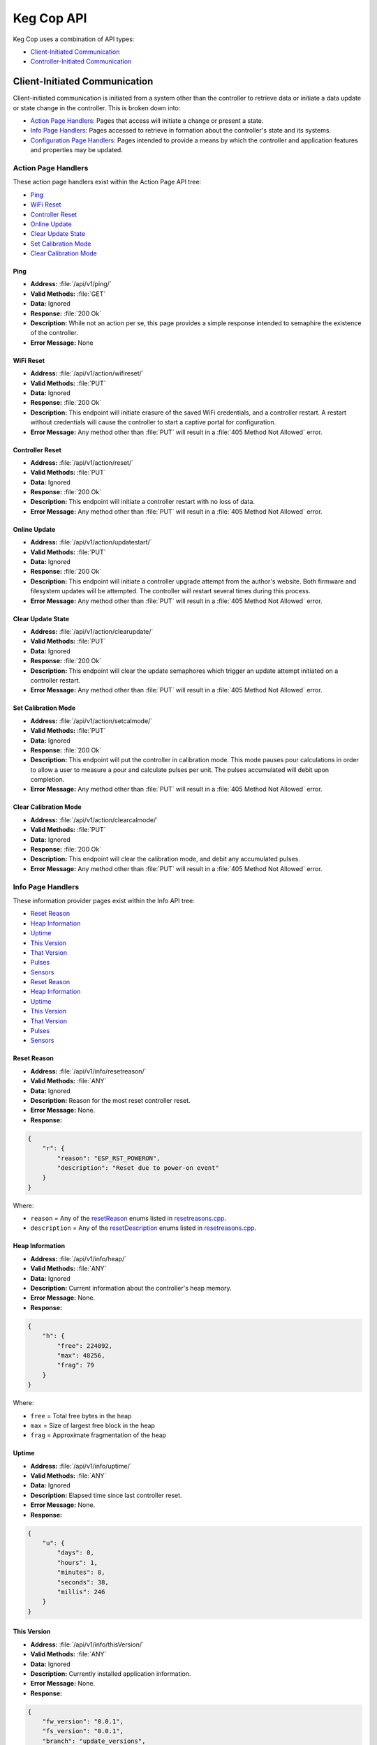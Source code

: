 .. _api:

Keg Cop API
################

Keg Cop uses a combination of API types:

- `Client-Initiated Communication`_
- `Controller-Initiated Communication`_

Client-Initiated Communication
********************************

Client-initiated communication is initiated from a system other than the controller to retrieve data or initiate a data update or state change in the controller.  This is broken down into:

- `Action Page Handlers`_: Pages that access will initiate a change or present a state.
- `Info Page Handlers`_: Pages accessed to retrieve in formation about the controller's state and its systems.
- `Configuration Page Handlers`_: Pages intended to provide a means by which the controller and application features and properties may be updated.

Action Page Handlers
======================

These action page handlers exist within the Action Page API tree:

- `Ping`_
- `WiFi Reset`_
- `Controller Reset`_
- `Online Update`_
- `Clear Update State`_
- `Set Calibration Mode`_
- `Clear Calibration Mode`_

Ping
-------

- **Address:**  :file:`/api/v1/ping/`
- **Valid Methods:**  :file:`GET`
- **Data:**  Ignored
- **Response:** :file:`200 Ok`
- **Description:** While not an action per se, this page provides a simple response intended to semaphire the existence of the controller.
- **Error Message:** None

WiFi Reset
-----------

- **Address:** :file:`/api/v1/action/wifireset/`
- **Valid Methods:** :file:`PUT`
- **Data:** Ignored
- **Response:** :file:`200 Ok`
- **Description:** This endpoint will initiate erasure of the saved WiFi credentials, and a controller restart.  A restart without credentials will cause the controller to start a captive portal for configuration.
- **Error Message:** Any method other than :file:`PUT` will result in a :file:`405 Method Not Allowed` error.

Controller Reset
------------------

- **Address:** :file:`/api/v1/action/reset/`
- **Valid Methods:** :file:`PUT`
- **Data:** Ignored
- **Response:** :file:`200 Ok`
- **Description:** This endpoint will initiate a controller restart with no loss of data.
- **Error Message:** Any method other than :file:`PUT` will result in a :file:`405 Method Not Allowed` error.

Online Update
-----------------

- **Address:** :file:`/api/v1/action/updatestart/`
- **Valid Methods:** :file:`PUT`
- **Data:** Ignored
- **Response:** :file:`200 Ok`
- **Description:** This endpoint will initiate a controller upgrade attempt from the author's website.  Both firmware and filesystem updates will be attempted.  The controller will restart several times during this process.
- **Error Message:** Any method other than :file:`PUT` will result in a :file:`405 Method Not Allowed` error.

Clear Update State
--------------------

- **Address:** :file:`/api/v1/action/clearupdate/`
- **Valid Methods:** :file:`PUT`
- **Data:** Ignored
- **Response:** :file:`200 Ok`
- **Description:** This endpoint will clear the update semaphores which trigger an update attempt initiated on a controller restart.
- **Error Message:** Any method other than :file:`PUT` will result in a :file:`405 Method Not Allowed` error.

Set Calibration Mode
----------------------

- **Address:** :file:`/api/v1/action/setcalmode/`
- **Valid Methods:** :file:`PUT`
- **Data:** Ignored
- **Response:** :file:`200 Ok`
- **Description:** This endpoint will put the controller in calibration mode.  This mode pauses pour calculations in order to allow a user to measure a pour and calculate pulses per unit.  The pulses accumulated will debit upon completion.
- **Error Message:** Any method other than :file:`PUT` will result in a :file:`405 Method Not Allowed` error.

Clear Calibration Mode
--------------------------

- **Address:** :file:`/api/v1/action/clearcalmode/`
- **Valid Methods:** :file:`PUT`
- **Data:** Ignored
- **Response:** :file:`200 Ok`
- **Description:** This endpoint will clear the calibration mode, and debit any accumulated pulses.
- **Error Message:** Any method other than :file:`PUT` will result in a :file:`405 Method Not Allowed` error.

Info Page Handlers
======================

These information provider pages exist within the Info API tree:

- `Reset Reason`_
- `Heap Information`_
- `Uptime`_
- `This Version`_
- `That Version`_
- `Pulses`_
- `Sensors`_
- `Reset Reason`_
- `Heap Information`_
- `Uptime`_
- `This Version`_
- `That Version`_
- `Pulses`_
- `Sensors`_

Reset Reason
--------------

- **Address:** :file:`/api/v1/info/resetreason/`
- **Valid Methods:** :file:`ANY`
- **Data:** Ignored
- **Description:** Reason for the most reset controller reset.
- **Error Message:** None.
- **Response:**

.. code-block:: json

    {
        "r": {
            "reason": "ESP_RST_POWERON",
            "description": "Reset due to power-on event"
        }
    }

Where:

- ``reason`` = Any of the resetReason_ enums listed in resetreasons.cpp_.
- ``description`` = Any of the resetDescription_ enums listed in resetreasons.cpp_.

Heap Information
---------------------

- **Address:** :file:`/api/v1/info/heap/`
- **Valid Methods:** :file:`ANY`
- **Data:** Ignored
- **Description:** Current information about the controller's heap memory.
- **Error Message:** None.
- **Response:**

.. code-block:: json

    {
        "h": {
            "free": 224092,
            "max": 48256,
            "frag": 79
        }
    }

Where:

- ``free`` = Total free bytes in the heap
- ``max`` = Size of largest free block in the heap
- ``frag`` = Approximate fragmentation of the heap

Uptime
-----------

- **Address:** :file:`/api/v1/info/uptime/`
- **Valid Methods:** :file:`ANY`
- **Data:** Ignored
- **Description:** Elapsed time since last controller reset.
- **Error Message:** None.
- **Response:**

.. code-block:: json

    {
        "u": {
            "days": 0,
            "hours": 1,
            "minutes": 8,
            "seconds": 38,
            "millis": 246
        }
    }

This Version
----------------

- **Address:** :file:`/api/v1/info/thisVersion/`
- **Valid Methods:** :file:`ANY`
- **Data:** Ignored
- **Description:** Currently installed application information.
- **Error Message:** None.
- **Response:**

.. code-block:: json

    {
        "fw_version": "0.0.1",
        "fs_version": "0.0.1",
        "branch": "update_versions",
        "build": "d5713a3"
    }

Where:

- ``fw_version`` = Current firmware version (tag from Git when built)
- ``fs_version`` = Current filesystem version (tag from Git when built)
- ``branch`` = Current Git branch
- ``build`` = Short hash of current Git commit

That Version
---------------

- **Address:** :file:`/api/v1/info/thatVersion/`
- **Valid Methods:** :file:`ANY`
- **Data:** Ignored
- **Description:** Version of application available for upgrade.
- **Error Message:** None.
- **Response:**

.. code-block:: json

    {
        "fw_version": "0.0.1",
        "fs_version": "0.0.1"
    }

Where:

- ``fw_version`` = Available firmware version (tag from Git when built)
- ``fs_version`` = Available filesystem version (tag from Git when built)

Pulses
-------------

- **Address:** :file:`/api/v1/info/pulses/`
- **Valid Methods:** :file:`ANY`
- **Data:** Ignored
- **Description:** An array representing the current pulse count per flowmeter during calibration.
- **Error Message:** None.
- **Response:**

.. code-block:: json

    {
        "pulses": [
            0,
            0,
            0,
            0,
            0,
            0,
            0,
            0,
            0
        ]
    }

Sensors
--------------

- **Address:** :file:`/api/v1/info/sensors/`
- **Valid Methods:** :file:`ANY`
- **Data:** Ignored
- **Description:** Information pertaining to temperature sensors and control.
- **Error Message:** None.
- **Response:**

.. code-block:: json

    {
        "imperial": true,
        "controlpoint": 4,
        "setting": 35,
        "status": 6,
        "controlenabled": true,
        "sensors": [
            {
            "enable": true,
            "name": "Room",
            "value": -196.6
            },
            {
            "enable": true,
            "name": "Tower",
            "value": -196.6
            },
            {
            "enable": true,
            "name": "Upper Chamber",
            "value": -196.6
            },
            {
            "enable": true,
            "name": "Lower Chamber",
            "value": -196.6
            },
            {
            "enable": true,
            "name": "Keg",
            "value": -196.6
            }
        ],
        "displayenabled": true
    }

Where:

- ``imperial`` = True for imperial units, false for metric.
- ``controlpoint`` = Zero-based index representing the current sensor_ by which temperature is being controlled.
- ``setting`` = Temperature setting in current units.
- ``status`` = Zero based index representing the current temperature control state_.
- ``controlenabled`` = Boolean for enabling temperature control.
- ``sensors`` = An array of temperature sensors denoting the ``name``, ``enable`` status and current ``value`` of each.
- ``displayenabled`` = Boolean to display temperatures on the web UI or not.

Configuration Page Handlers
=================================

The configuration page API tree allows retrieval of current states or setting condition and properties via the same endpoint.  Available pages are:

- `Settings`_
- `Taps`_

Settings
------------------

Both ``GET`` and ``PUT`` are valid methods for this endpoint.

GET
^^^^^^^^

- **Address:** :file:`/api/v1/config/settings/`
- **Valid Methods:** :file:`GET`
- **Data:** Ignored
- **Description:** The :file:`GET` method for this endpoint will return the current endpoint configuration.
- **Error Message:** Any method other than :file:`PUT` or :file:`GET` will result in a :file:`405 Method Not Allowed` error.
- **Response:**

.. code-block:: json

    {
        "apconfig": {
            "ssid": "kegcop",
            "passphrase": "kegcop21"
        },
        "copconfig": {
            "guid": "952DE6B40000A1A6",
            "hostname": "kegcop",
            "nodrd": false,
            "breweryname": "Silver Fox Brewery",
            "kegeratorname": "Keezer",
            "controllernumber": 0,
            "serial": false,
            "imperial": true,
            "tapsolenoid": true
        },
        "ota": {
            "dospiffs1": false,
            "dospiffs2": false,
            "didupdate": false
        },
        "temps": {
            "setpoint": 35,
            "controlpoint": 4,
            "controlenabled": true,
            "roomenabled": true,
            "room": 1,
            "towerenabled": true,
            "tower": 2,
            "upperenabled": true,
            "upper": -1,
            "lowerenabled": true,
            "lower": -2,
            "kegenabled": true,
            "keg": 3
        },
        "kegscreen": {
            "url": "http://mule.local/kegcop/",
            "update": false
        },
        "rpintstarget": {
            "host": "mule.local",
            "port": 1883,
            "username": "",
            "password": "",
            "topic": "kegcop",
            "update": false
        },
        "urltarget": {
            "url": "http://mule.local",
            "freq": 30,
            "update": false
        }
    }

PUT
^^^^^^^^

- **Address:** :file:`/api/v1/config/settings/`
- **Valid Methods:** :file:`PUT`
- **Response:** ``200 Ok`` on success, ``500 Unable to process data`` on failure.
- **Description:**  The :file:`PUT` method for this endpoint will allow endpoint configuration.
- **Error Message:** Any method other than :file:`PUT` or :file:`GET` will result in a :file:`405 Method Not Allowed` error.
- **Data:** 
  
The PUT should follow standard form submission data format, with the following items available.  Items not listed are not available for change.  Some names are not the same as they appear in the JSON; the PUT format is flattened but represented below in groups by the JSON stanza.

copconfig
"""""""""""

- ``guid`` - Not configurable via settings, this is a calculated/derived value unique to the controller.
- ``hostname`` - A string representing a valid hostname (without the .local portion) between 3 and 32 characters.
- ``breweryname`` - A string representing the brewery name, used to logically group multiple controllers and display the web page.
- ``kegeratorname`` - A string representing the kegerator name, used to identify the controller and displayed within the web page display.
- ``imperial`` - A boolean representing imperial versus metric units to be used by the controller.  Changing this value will result in a conversion of all stored values to the target units.  Multiple toggles could result in accrued rounding errors and some loss of accuracy.
- ``tapsolenoid`` - A simple control point intended to control a local solenoid by an upstream system or the web UI.

temps
"""""""""

- ``setpoint`` - The temperature setpoint in the configured units to which the system will cool the cabinet.  This is a floating-point number.
- ``controlpoint`` - A zero-based index indicating the sensor_ by which the system will be cooled.
- ``enablecontrol`` - A boolean turning temperature control on and off.
- ``enableroom`` - Enable the room sensor to be displayed.
- ``calroom`` - A signed floating-point number by which the room sensor will be calibrated.
- ``enabletower`` - Enable the tower sensor to be displayed.
- ``caltower`` - A signed floating-point number by which the tower sensor will be calibrated.
- ``enableupper`` - Enable the upper sensor to be displayed.
- ``calupper`` - A signed floating-point number by which the upper sensor will be calibrated.
- ``enablelower`` - Enable the lower sensor to be displayed.
- ``callower`` - A signed floating-point number by which the lower sensor will be calibrated.
- ``enablekeg`` - Enable the keg sensor to be displayed.
- ``calkeg`` - A signed floating-point number by which the keg sensor will be calibrated.

kegscreen
""""""""""

- ``kegscreen`` - The full URL target for the KegScreen system.

rpintstarget
""""""""""""""

- ``rpintshost`` - The fully-qualified domain name for the Raspberry Pints system's MQTT broker.
- ``rpintsport`` - The target MQTT port.
- ``rpintsusername`` - The MQTT user name, blank if not used.
- ``rpintspassword`` - The MQTT password, blank if not used.
- ``rpintstopic`` - The MQTT topic.

urltarget
"""""""""""

- ``targeturl`` - The full URL target for the generic URL target.
- ``targetfreq`` - The frequency at which data will be pushed.

Taps
--------------

Both ``GET`` and ``PUT`` are valid methods for this endpoint.

GET
^^^^^^^^

- **Address:** :file:`/api/v1/config/taps/`
- **Valid Methods:** :file:`GET`
- **Data:** Ignored
- **Description:** The :file:`GET` method for this endpoint will return the current endpoint configuration.
- **Error Message:** Any method other than ``PUT`` or ``GET`` will result in a ``405 Method Not Allowed`` error.
- **Response:** 

.. code-block:: json

    {
        "imperial": true,
        "taps": [
            {
                "tapid": 0,
                "taplabel": 1,
                "pin": 4,
                "ppu": 21120,
                "name": "Pudswiller Doors",
                "capacity": 5,
                "remaining": 4.2,
                "active": true,
                "calibrating": false
            },
            {
                "tapid": 1,
                "taplabel": 2,
                "pin": 16,
                "ppu": 21120,
                "name": "Bug's House Ale",
                "capacity": 5,
                "remaining": 3.3,
                "active": true,
                "calibrating": false
            },
            {
                "tapid": 2,
                "taplabel": 3,
                "pin": 17,
                "ppu": 21120,
                "name": "Navelgazer IPA",
                "capacity": 5,
                "remaining": 1.5,
                "active": true,
                "calibrating": false
            },
            {
                "tapid": 3,
                "taplabel": 4,
                "pin": 18,
                "ppu": 21120,
                "name": "Tanked 7",
                "capacity": 5,
                "remaining": 2.2,
                "active": true,
                "calibrating": false
            },
            {
                "tapid": 4,
                "taplabel": 5,
                "pin": 19,
                "ppu": 21120,
                "name": "Ringaling Lager",
                "capacity": 15.5,
                "remaining": 13.1,
                "active": true,
                "calibrating": false
            },
            {
                "tapid": 5,
                "taplabel": 6,
                "pin": 21,
                "ppu": 21120,
                "name": "Peter Skee",
                "capacity": 5,
                "remaining": 4.1,
                "active": true,
                "calibrating": false
            },
            {
                "tapid": 6,
                "taplabel": 7,
                "pin": 22,
                "ppu": 21120,
                "name": "Undead Guy",
                "capacity": 5,
                "remaining": 3.9,
                "active": true,
                "calibrating": false
            },
            {
                "tapid": 7,
                "taplabel": 8,
                "pin": 23,
                "ppu": 21120,
                "name": "Who's Garden",
                "capacity": 5,
                "remaining": 1.2,
                "active": true,
                "calibrating": false
            },
            {
                "tapid": 8,
                "taplabel": 9,
                "pin": 13,
                "ppu": 21120,
                "name": "Mystery Mead",
                "capacity": 5,
                "remaining": 3.7,
                "active": true,
                "calibrating": false
            }
        ]
    }

Where:

- ``imperial`` = True for imperial units, false for metric.
- ``taps`` = An array with information for each of the taps configured.

Tap information follows the following format:

- ``tapid`` = The zero-based index representing the tap number internally.
- ``taplabel`` = The one-based label representing the tap number externally.
- ``pin`` = The microcontroller pin_ defined for the tap.
- ``ppu`` = The pulses per configured flow unit.
- ``name`` = The name of the beverage currently on tap.
- ``capacity`` = The capacity, in current units, of the attached keg.
- ``remaining`` = The amount remaining, in current units, of the attached keg.
- ``active`` = Denotes whether the tap is active (displayed) or not.
- ``calibrating`` = Switch to put the tap in calibration mode.

PUT
^^^^^^^

- **Address:** :file:`/api/v1/config/taps/`
- **Valid Methods:** :file:`PUT`
- **Response:**  ``200 Ok`` on success, ``500 Unable to process data`` on failure.
- **Description:** The :file:`PUT` method for this endpoint will allow endpoint configuration.
- **Error Message:** Any method other than :file:`PUT` or :file:`GET` will result in a `405 Method Not Allowed` error.
- **Data:** 

The PUT should follow standard form submission data format, with the following items available.  Items not listed are not available for change.  Some names are not the same as they appear in the JSON; the PUT format is flattened but represented below in groups by the JSON stanza.

``imperial`` = True for imperial units, false for metric.
``taps`` = An array with information for each of the taps configured.

The tap array follows the following format for each of the nine available taps:

- ``tap`` = The zero-based index representing the tap number.
- ``label`` = The one-based label representing the tap number externally.
- ``ppu`` = The pulses per configured flow unit.
- ``beername`` = The name of the beverage currently on tap.
- ``cap`` = The capacity, in floating-point current units, of the attached keg.
- ``remain`` = The amount remaining, in floating-point current units, of the attached keg.
- ``active`` = Denotes whether the tap is active (displayed) or not.

Controller-Initiated Communication
***************************************

These reports are sent, when so configured, via WiFi to upstream systems.

- `KegScreen`_
- `URL`_
- `Raspberry Pints`_

KegScreen
=============

Keg Cop sends five different reports to the upstream KegScreen system:

- `Send Tap Information Report`_
- `Send Pulse Report`_
- `Send Kick Report`_
- `Send Cooling State Report`_
- `Send Temperature Report`_

Send Tap Information Report
-----------------------------

This report is sent to the upstream system whenever a change is made to any tap information.  The configuration is as follows:

.. code-block:: json

    {
        "api":"Keg Cop",
        "guid": "952DE6B40000A1A6",
        "hostname":"kegcop",
        "breweryname":"Silver Fox Brewery",
        "kegeratorname":"Keezer",
        "reporttype":"tapinfo",
        "imperial":1,
        "tapid":3,
        "name":"Tanked 7",
        "ppu":21118,
        "remaining":2.2,
        "capacity":5,
        "active":true,
        "calibrating":false
    }

Send Pulse Report
--------------------

Whenever a pour completes, Keg Cop sends a pour report to the KegScreen system.  The format is as follows:

.. code-block:: json

    {
        "api":"Keg Cop",
        "guid": "952DE6B40000A1A6",
        "hostname":"kegcop",
        "breweryname":"Silver Fox Brewery",
        "kegeratorname":"Keezer",
        "reporttype":"pourreport",
        "tapid":0,
        "imperial":true,
        "dispensed":0.004451,
        "remaining":4.195549
    }

Send Kick Report
------------------

Keg Cop employs an algorithm for detecting a kicked keg. When the pour volume exceeds a predetermined amount per second, Keg Cop considers that as evidence the keg is blowing foam and will mark the keg inactive. A kick report will be sent to the KegScreen system. The format is as follows:

.. code-block:: json

    {
        "api":"Keg Cop",
        "guid": "952DE6B40000A1A6",
        "hostname":"kegcop",
        "breweryname":"Silver Fox Brewery",
        "kegeratorname":"Keezer",
        "reporttype":"kickreport",
        "tapid":0
    }

Send Cooling State Report
------------------------------

Whenever the cooling state changes, a state report is triggered for the KegScreen system.  The format is as follows:

.. code-block:: json

    {
        "api":"Keg Cop",
        "guid": "952DE6B40000A1A6",
        "hostname":"kegcop",
        "breweryname":"Silver Fox Brewery",
        "kegeratorname":"Keezer",
        "reporttype":"coolstate",
        "state":3
    }

Where:

- ``API`` = Intended to be an indicator to the upstream system for the source of information.
- ``guid`` = A unique identifier for the controller, used to help differentiate between multiple Keg Cops.
- ``hostname`` = Current mDNS hostname.
- ``brewername`` = A name used to group several Keg Cops logically.
- ``reporttype`` = The type of information to be found in this report.
- ``state`` = A zero-based index representing the current temperature control state_ 

Send Temperature Report
------------------------------

A report containing all temperature points is sent to the KegScreen system every minute. The format is as follows:

.. code-block:: json

    {
        "api":"Keg Cop",
        "guid": "952DE6B40000A1A6",
        "hostname":"kegcop",
        "breweryname":"Silver Fox Brewery",
        "kegeratorname":"Keezer",
        "reporttype":"tempreport",
        "imperial":true,
        "controlpoint":4,
        "setting":35,
        "status":3,
        "controlenabled":true,
        "sensors":[
            {
                "name":"Room",
                "value":85.1,
                "enabled":true
            },
            {
                "name":"Tower",
                "value":85.1,
                "enabled":true
            },
            {
                "name":"Upper Chamber",
                "value":78.8,
                "enabled":true
            },
            {
                "name":"Lower Chamber",
                "value":75.2,
                "enabled":true
            },
            {
                "name":"Keg",
                "value":84.2,
                "enabled":true
            }  
        ]
    }

URL
================

The Target URL Report provides a holistic picture of the system to a custom/third-party endpoint. It is a timer-based POST; a change of state does not trigger it. As with all target system configurations within Keg Cop, it will post to HTTP only. The format is as follows:

.. code-block:: json

    {
        "api":"Keg Cop",
        "guid": "952DE6B40000A1A6",
        "hostname":"kegcop",
        "breweryname":"Silver Fox Brewery",
        "kegeratorname":"Keezer",
        "reporttype":"targeturlreport",
        "imperial":true,
        "controlpoint":4,
        "setting":35,
        "status":2,
        "controlenabled":true,
        "sensors":[
            {
                "name":"Room",
                "value":84.1982,
                "enabled":true
            },
            {
                "name":"Tower",
                "value":84.1964,
                "enabled":true
            },
            {
                "name":"Upper Chamber",
                "value":77.0018,
                "enabled":true
            },
            {
                "name":"Lower Chamber",
                "value":73.6286,
                "enabled":true
            },
            {
                "name":"Keg",
                "value":83.2946,
                "enabled":true
            }
        ],
        "taps":[
            {
                "tapid":0,
                "ppu":21118,
                "name":"Pudswiller Doors",
                "capacity":5,
                "remaining":4.1955,
                "active":false
            },
            {
                "tapid":1,
                "ppu":21118,
                "name":"Bug's House Ale",
                "capacity":5,
                "remaining":3.299195,
                "active":true
            },
            {
                "tapid":2,
                "ppu":21118,
                "name":"Navelgazer IPA",
                "capacity":5,
                "remaining":1.499148,
                "active":true
            },
            {
                "tapid":3,
                "ppu":21118,
                "name":"Tanked 7",
                "capacity":5,
                "remaining":2.197301,
                "active":true
            },
            {
                "tapid":4,
                "ppu":21118,
                "name":"Ringaling Lager",
                "capacity":15.5,
                "remaining":13.09872,
                "active":true
            },
            {
                "tapid":5,
                "ppu":21118,
                "name":"Peter Skee",
                "capacity":5,
                "remaining":4.1,
                "active":true
            },
            {
                "tapid":6,
                "ppu":21118,
                "name":"Undead Guy",
                "capacity":5,
                "remaining":3.899053,
                "active":true
            },
            {
                "tapid":7,
                "ppu":21118,
                "name":"Who's Garden",
                "capacity":5,
                "remaining":1.2,
                "active":true
            }
        ]
    }

Raspberry Pints
========================

Keg Cop will send a message via MQTT to a configured endpoint.  Raspberry Pints does not leverage standard MQTT format; this format is specific to Raspberry Pints.  The format is as follows:

.. code-block::

    P;-1;0;737

Where:

- ``P`` = A pulse report (the only one currently supported via MQTT by Raspberry Pints.)
- ``-1`` = The user.  Since Keg Cop does not support user IDs, a -1 is sent to indicate "no user."
- ``0`` = Tap number.
- ``737`` = Number of raw pulses to report.


.. _resetreasons.cpp: https://github.com/lbussy/keg-cop/blob/main/src/resetreasons.cpp#L1
.. _resetReason: https://github.com/lbussy/keg-cop/blob/d5713a3323ff9998a7986f801d07a92093c0c3f8/src/resetreasons.cpp#L27-L39
.. _resetDescription: https://github.com/lbussy/keg-cop/blob/d5713a3323ff9998a7986f801d07a92093c0c3f8/src/resetreasons.cpp#L41-L53
.. _sensor: https://github.com/lbussy/keg-cop/blob/d5713a3323ff9998a7986f801d07a92093c0c3f8/src/tempsensors.cpp#L25
.. _state: https://github.com/lbussy/keg-cop/blob/d5713a3323ff9998a7986f801d07a92093c0c3f8/src/thermostat.h#L31-L41
.. _pin: https://github.com/lbussy/keg-cop/blob/d5713a3323ff9998a7986f801d07a92093c0c3f8/src/config.h#L615-L703
